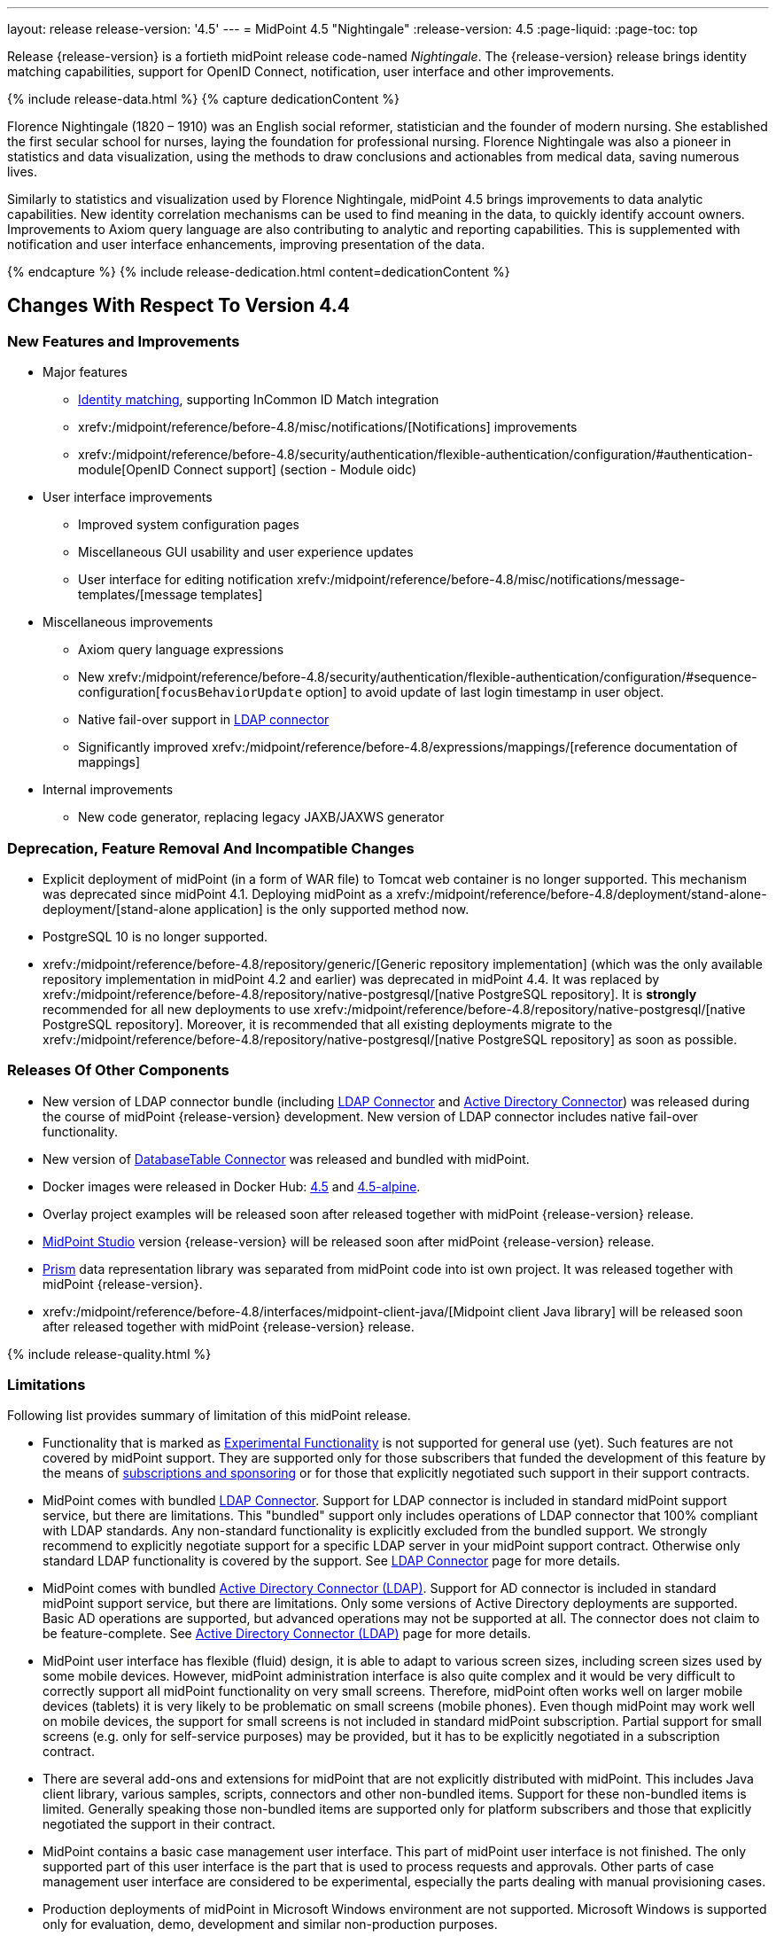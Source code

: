 ---
layout: release
release-version: '4.5'
---
= MidPoint 4.5 "Nightingale"
:release-version: 4.5
:page-liquid:
:page-toc: top

Release {release-version} is a fortieth midPoint release code-named _Nightingale_.
The {release-version} release brings identity matching capabilities, support for OpenID Connect, notification, user interface and other improvements.

++++
{% include release-data.html %}
++++

++++
{% capture dedicationContent %}
<p>
    Florence Nightingale (1820 – 1910) was an English social reformer, statistician and the founder of modern nursing. She established the first secular school for nurses, laying the foundation for professional nursing. Florence Nightingale was also a pioneer in statistics and data visualization, using the methods to draw conclusions and actionables from medical data, saving numerous lives.
</p>
<p>
    Similarly to statistics and visualization used by Florence Nightingale, midPoint 4.5 brings improvements to data analytic capabilities. New identity correlation mechanisms can be used to find meaning in the data, to quickly identify account owners. Improvements to Axiom query language are also contributing to analytic and reporting capabilities. This is supplemented with notification and user interface enhancements, improving presentation of the data.
</p>
{% endcapture %}
{% include release-dedication.html content=dedicationContent %}
++++

== Changes With Respect To Version 4.4

=== New Features and Improvements

* Major features

** xref:/midpoint/projects/idmatch/implementation/implementation/[Identity matching], supporting InCommon ID Match integration

** xrefv:/midpoint/reference/before-4.8/misc/notifications/[Notifications] improvements

** xrefv:/midpoint/reference/before-4.8/security/authentication/flexible-authentication/configuration/#authentication-module[OpenID Connect support] (section - Module oidc)


* User interface improvements

** Improved system configuration pages

** Miscellaneous GUI usability and user experience updates

** User interface for editing notification xrefv:/midpoint/reference/before-4.8/misc/notifications/message-templates/[message templates]


* Miscellaneous improvements

** Axiom query language expressions

** New xrefv:/midpoint/reference/before-4.8/security/authentication/flexible-authentication/configuration/#sequence-configuration[`focusBehaviorUpdate` option] to avoid update of last login timestamp in user object.

** Native fail-over support in xref:/connectors/connectors/com.evolveum.polygon.connector.ldap.LdapConnector/[LDAP connector]

** Significantly improved xrefv:/midpoint/reference/before-4.8/expressions/mappings/[reference documentation of mappings]


* Internal improvements

** New code generator, replacing legacy JAXB/JAXWS generator

=== Deprecation, Feature Removal And Incompatible Changes

* Explicit deployment of midPoint (in a form of WAR file) to Tomcat web container is no longer supported.
This mechanism was deprecated since midPoint 4.1.
Deploying midPoint as a xrefv:/midpoint/reference/before-4.8/deployment/stand-alone-deployment/[stand-alone application] is the only supported method now.

* PostgreSQL 10 is no longer supported.

* xrefv:/midpoint/reference/before-4.8/repository/generic/[Generic repository implementation] (which was the only available repository implementation in midPoint 4.2 and earlier) was deprecated in midPoint 4.4.
It was replaced by xrefv:/midpoint/reference/before-4.8/repository/native-postgresql/[native PostgreSQL repository].
It is *strongly* recommended for all new deployments to use xrefv:/midpoint/reference/before-4.8/repository/native-postgresql/[native PostgreSQL repository].
Moreover, it is recommended that all existing deployments migrate to the xrefv:/midpoint/reference/before-4.8/repository/native-postgresql/[native PostgreSQL repository] as soon as possible.

=== Releases Of Other Components

* New version of LDAP connector bundle (including xref:/connectors/connectors/com.evolveum.polygon.connector.ldap.LdapConnector/[LDAP Connector] and xref:/connectors/connectors/com.evolveum.polygon.connector.ldap.ad.AdLdapConnector/[Active Directory Connector]) was released during the course of midPoint {release-version} development.
  New version of LDAP connector includes native fail-over functionality.

* New version of xref:/connectors/connectors/org.identityconnectors.databasetable.DatabaseTableConnector/[DatabaseTable Connector] was released and bundled with midPoint.

* Docker images were released in Docker Hub: https://hub.docker.com/layers/midpoint/evolveum/midpoint/4.5/images/sha256-e394f3a8c5938503a85d1c60c70fb08803f66966551146591406e9aea0e4f23b?context=explore[4.5] and https://hub.docker.com/layers/midpoint/evolveum/midpoint/4.5-alpine/images/sha256-d2f901cbbdf402ccc9a75702840ee2e8d17dc52353cef755668c5817dd2bfb76?context=explore[4.5-alpine].

* Overlay project examples will be released soon after released together with midPoint {release-version} release.

* xref:/midpoint/tools/studio/[MidPoint Studio] version {release-version} will be released soon after midPoint {release-version} release.

* xref:/midpoint/devel/prism/[Prism] data representation library was separated from midPoint code into ist own project.
It was released together with midPoint {release-version}.

* xrefv:/midpoint/reference/before-4.8/interfaces/midpoint-client-java/[Midpoint client Java library] will be released soon after released together with midPoint {release-version} release.


++++
{% include release-quality.html %}
++++

=== Limitations

Following list provides summary of limitation of this midPoint release.

* Functionality that is marked as xref:/midpoint/versioning/experimental/[Experimental Functionality] is not supported for general use (yet).
Such features are not covered by midPoint support.
They are supported only for those subscribers that funded the development of this feature by the means of xref:/support/subscription-sponsoring/[subscriptions and sponsoring] or for those that explicitly negotiated such support in their support contracts.

* MidPoint comes with bundled xref:/connectors/connectors/com.evolveum.polygon.connector.ldap.LdapConnector/[LDAP Connector].
Support for LDAP connector is included in standard midPoint support service, but there are limitations.
This "bundled" support only includes operations of LDAP connector that 100% compliant with LDAP standards.
Any non-standard functionality is explicitly excluded from the bundled support.
We strongly recommend to explicitly negotiate support for a specific LDAP server in your midPoint support contract.
Otherwise only standard LDAP functionality is covered by the support.
See xref:/connectors/connectors/com.evolveum.polygon.connector.ldap.LdapConnector/[LDAP Connector] page for more details.

* MidPoint comes with bundled xref:/connectors/connectors/com.evolveum.polygon.connector.ldap.ad.AdLdapConnector/[Active Directory Connector (LDAP)].
Support for AD connector is included in standard midPoint support service, but there are limitations.
Only some versions of Active Directory deployments are supported.
Basic AD operations are supported, but advanced operations may not be supported at all.
The connector does not claim to be feature-complete.
See xref:/connectors/connectors/com.evolveum.polygon.connector.ldap.ad.AdLdapConnector/[Active Directory Connector (LDAP)] page for more details.

* MidPoint user interface has flexible (fluid) design, it is able to adapt to various screen sizes, including screen sizes used by some mobile devices.
However, midPoint administration interface is also quite complex and it would be very difficult to correctly support all midPoint functionality on very small screens.
Therefore, midPoint often works well on larger mobile devices (tablets) it is very likely to be problematic on small screens (mobile phones).
Even though midPoint may work well on mobile devices, the support for small screens is not included in standard midPoint subscription.
Partial support for small screens (e.g. only for self-service purposes) may be provided, but it has to be explicitly negotiated in a subscription contract.

* There are several add-ons and extensions for midPoint that are not explicitly distributed with midPoint.
This includes Java client library, various samples, scripts, connectors and other non-bundled items.
Support for these non-bundled items is limited.
Generally speaking those non-bundled items are supported only for platform subscribers and those that explicitly negotiated the support in their contract.

* MidPoint contains a basic case management user interface.
This part of midPoint user interface is not finished.
The only supported part of this user interface is the part that is used to process requests and approvals.
Other parts of case management user interface are considered to be experimental, especially the parts dealing with manual provisioning cases.

* Production deployments of midPoint in Microsoft Windows environment are not supported.
Microsoft Windows is supported only for evaluation, demo, development and similar non-production purposes.

* Identity matching developed in midPoint 4.5 is supported only for integration with ID Match API.
Newly-developed internal correlators and all other correlation functionality developed in midPoint 4.5 is considered _experimental_.
The correlation functionality present in midPoint 4.4 (and older) is still fully functional and supported.

This list is just an overview, it may not be complete.
Please see the documentation regarding detailed limitations of individual features.

== Platforms

MidPoint is known to work well in the following deployment environment.
The following list is list of *tested* platforms, i.e. platforms that midPoint team or reliable partners personally tested with this release.
The version numbers in parentheses are the actual version numbers used for the tests.

It is very likely that midPoint will also work in similar environments.
But only the versions specified below are supported as part of midPoint subscription and support programs - unless a different version is explicitly agreed in the contract.

=== Operating System

MidPoint is likely to work on any operating system that supports the Java platform.
However, for *production deployment*, only some operating systems are supported:

* Linux (x86_64)

We are positive that MidPoint can be successfully installed on other operating systems, especially macOS and Microsoft Windows desktop.
Such installations can be used to for evaluation, demonstration or development purposes.
However, we do not support these operating systems for production environments.
The tooling for production use is not maintained, such as various run control (start/stop) script, low-administration and migration tools, backup and recovery support and so on.

=== Java

* OpenJDK 11 (11.0.14).

* OpenJDK 17.
This is a *recommended* platform.

OpenJDK 17 is a recommended Java platform to run midPoint.

Support for Oracle builds of JDK is provided only for the period in which Oracle provides public support (free updates) for their builds.
As far as we are aware, free updates for Oracle JDK 11 are no longer available.
Which means that Oracle JDK 11 is not supported for MidPoint anymore.
MidPoint is an open source project, and as such it relies on open source components.
We cannot provide support for platform that do not have public updates as we would not have access to those updates, and therefore we cannot reproduce and fix issues.
Use of open source OpenJDK builds with public support is recommended instead of proprietary builds.


=== Databases

Since midPoint 4.4, midPoint comes with two repository implementations: _native_ and _generic_.
Native PostgreSQL repository implementation is strongly recommended for all production deployments.

See xrefv:/midpoint/reference/before-4.8/repository/repository-database-support/[] for more details.

Since midPoint 4.0, *PostgreSQL is the recommended database* for midPoint deployments.
Our strategy is to officially support the latest stable version of PostgreSQL database (to the practically possible extent).
PostgreSQL database is the only database with clear long-term support plan in midPoint.
We make no commitments for future support of any other database engines.
See xrefv:/midpoint/reference/before-4.8/repository/repository-database-support/[] page for the details.
Only a direct connection from midPoint to the database engine is supported.
Database and/or SQL proxies, database load balancers or any other devices (e.g. firewalls) that alter the communication are not supported.

==== Native Database Support

xrefv:/midpoint/reference/before-4.8/repository/native-postgresql/[Native PostgreSQL repository implementation] is developed and tuned specially for PostgreSQL database, taking advantage of native database features, providing improved performance and scalability.

This is now the *primary and recommended repository* for midPoint deployments.
Following database engines are supported:

* PostgreSQL 14 or 13

==== Generic Database Support (deprecated)

xrefv:/midpoint/reference/before-4.8/repository/generic/[Generic repository implementation] is based on object-relational mapping abstraction (Hibernate), supporting several database engines with the same code.
Following database engines are supported with this implementation:

* H2 (embedded).
Supported only in embedded mode.
Not supported for production deployments.
Only the version specifically bundled with midPoint is supported. +
H2 is intended only for development, demo and similar use cases.
It is *not* supported for any production use.
Also, upgrade of deployments based on H2 database are not supported.

* PostgreSQL 14, 13, 12, 11.

* Oracle 12c

* Microsoft SQL Server 2019, 2016 SP1

Support for xrefv:/midpoint/reference/before-4.8/repository/generic/[generic repository implementation] together with all the database engines supported by this implementation is *deprecated*.
It is *strongly recommended* to migrate to xrefv:/midpoint/reference/before-4.8/repository/native-postgresql/[native PostgreSQL repository implementation] as soon as possible.
See xrefv:/midpoint/reference/before-4.8/repository/repository-database-support/[] for more details.

=== Supported Browsers

* Firefox
* Safari
* Chrome
* Edge
* Opera

Any recent version of the browsers is supported.
That means any stable stock version of the browser released in the last two years.
We formally support only stock, non-customized versions of the browsers without any extensions or other add-ons.
According to the experience most extensions should work fine with midPoint.
However, it is not possible to test midPoint with all of them and support all of them.
Therefore, if you chose to use extensions or customize the browser in any non-standard way you are doing that on your own risk.
We reserve the right not to support customized web browsers.

== Important Bundled Components

[%autowidth]
|===
| Component | Version | Description

| Tomcat
| 9.0.48
| Web container

| ConnId
| 1.5.0.18
| ConnId Connector Framework

| xref:/connectors/connectors/com.evolveum.polygon.connector.ldap.LdapConnector/[LDAP connector bundle]
| 3.4
| LDAP and Active Directory

| xref:/connectors/connectors/com.evolveum.polygon.connector.csv.CsvConnector/[CSV connector]
| 2.4
| Connector for CSV files

| xref:/connectors/connectors/org.identityconnectors.databasetable.DatabaseTableConnector/[DatabaseTable connector]
| 1.4.9.1
| Connector for simple database tables

|===

++++
{% include release-download.html %}
++++

== Upgrade

MidPoint is a software designed with easy upgradeability in mind.
We do our best to maintain strong backward compatibility of midPoint data model, configuration and system behavior.
However, midPoint is also very flexible and comprehensive software system with a very rich data model.
It is not humanly possible to test all the potential upgrade paths and scenarios.
Also, some changes in midPoint behavior are inevitable to maintain midPoint development pace.
Therefore, there may be some manual actions and configuration changes that need to be done during upgrades, mostly related to xref:/midpoint/versioning/feature-lifecycle/[feature lifecycle].

This section provides overall overview of the changes and upgrade procedures.
Although we try to our best, it is not possible to foresee all possible uses of midPoint.
Therefore, the information provided in this section are for information purposes only without any guarantees of completeness.
In case of any doubts about upgrade or behavior changes please use services associated with xref:/support/subscription-sponsoring/[midPoint subscription programs].

Please refer to the xrefv:/midpoint/reference/before-4.8/upgrade/upgrade-guide/[] for general instructions and description of the upgrade process.
The guide describes the steps applicable for upgrades of all midPoint releases.
Following sections provide details regarding release {release-version}.

=== Upgrade From MidPoint 4.4.x

MidPoint {release-version} data model is backwards compatible with previous midPoint version.
Therefore xrefv:/midpoint/reference/before-4.8/upgrade/upgrade-guide/[the usual upgrade mechanism] can be used.
There are some important changes to keep in mind:

* Database schema needs to be upgraded using the xrefv:/midpoint/reference/before-4.8/upgrade/upgrade-guide/[usual mechanism].

Please see xrefv:/midpoint/reference/before-4.8/upgrade/upgrade-guide/[] for details.

* Version numbers of some bundled connectors have changed.
Therefore, connector references from the resource definitions that are using the bundled connectors need to be updated.

It is strongly recommended migrating to the xrefv:/midpoint/reference/before-4.8/repository/native-postgresql/[new native PostgreSQL repository implementation] for all deployments that have not migrated yet.
However, it is *not* recommended upgrading the system and migrating the repositories in one step.
It is recommended doing it in two separate steps.
Please see xrefv:/midpoint/reference/before-4.8/repository/native-postgresql/migration/[] for the details.

=== Upgrade From MidPoint Versions Older Than 4.4

Upgrade from midPoint versions older than 4.4 to midPoint {release-version} is not supported directly.
Please upgrade to midPoint 4.4.x first.

=== Changes In Initial Objects Since 4.4

MidPoint has a built-in set of "initial objects" that it will automatically create in the database if they are not present.
This includes vital objects for the system to be configured (e.g. role `Superuser` and user `administrator`).
These objects may change in some midPoint releases.
However, midPoint is conservative and avoids overwrite of customized configuration objects.
Therefore midPoint does not overwrite existing objects when they are already in the database.
This may result in upgrade problems if the existing object contains configuration that is no longer supported in a new version.
The following list contains a summary of changes to the initial objects in this midPoint release.
The complete new set of initial objects is in the `config/initial-objects` directory in both the source and binary distributions.
Although any problems caused by the change in initial objects is unlikely to occur, the implementors are advised to review the changes and assess the impact on case-by-case basis:

* `000-system-configuration.xml`: Added new archetypes for utility and system tasks, added archetypes for propagations tasks

* `027-archetype-correlation-case.xml`: New archetype for correlation cases

* `042-role-reviewer.xml`: Update authorization for page 'My work item' in role 'Reviewer'

* `140-report-certification-campaigns.xml`, `150-report-certification-cases.xml`: Fixed parsing support for YAML-formatted expression in Axiom Query

* `251-object-collection-resource-up.xml`, `260-object-collection-task-all.xml`, `261-object-collection-task-active.xml`: Converted search filters to Axiom query

* `262-object-collection-task-report.xml`: Converted search filters to Axiom query, fixed incorrect namespace

* `271-object-collection-audit-24h.xml`, `272-object-collection-audit-errors-24h.xml`, `273-object-collection-audit-modifications-24h.xml`, `330-object-collection-my-cases.xml`: Fixed parsing support for YAML-formatted expression in Axiom Query

* `5*-archetype-task-*.xml`: Cleanup of task archetypes (removed ownerRef, task name via focusMapping)

* `513-archetype-task-shadow-integrity-check.xml`, `514-archetype-task-shadows-refresh.xml`, `515-archetype-task-objects-delete.xml`, `516-archetype-task-shadows-delete-long-time-not-updated.xml`, `517-archetype-task-execute-change.xml`, `518-archetype-task-execute-deltas.xml`, `519-archetype-task-reindex-repository.xml`, `520-archetype-task-certification.xml`, `521-archetype-task-approval.xml`, `522-archetype-task-object-integrity-check.xml`, `530-archetype-task-validity.xml`, `531-archetype-task-trigger.xml`, `560-task-validity.xml`, `570-task-trigger.xml`: Added new archetypes for utility and system tasks

* `520-archetype-task-certification.xml`, `521-archetype-task-approval.xml`, `532-archetype-task-propagation.xml`, `533-archetype-task-multi-propagation.xml`: Added archetypes for propagations tasks

Please review link:https://github.com/Evolveum/midpoint/commits/master/gui/admin-gui/src/main/resources/initial-objects[source code history] for detailed list of changes.

TIP: Copies of initial object files are located in `config/initial-objects` directory of midPoint distribution packages. These files can be used as a reference during upgrades. On-line version can be found in https://github.com/Evolveum/midpoint/tree/v{release-version}/config/initial-objects[midPoint source code].

=== Bundled Connector Changes Since 4.4

* LDAP and AD connectors were upgraded to the latest available version 3.4.
See xref:/connectors/connectors/com.evolveum.polygon.connector.ldap.LdapConnector/[LDAP connector page] and xref:/connectors/connectors/com.evolveum.polygon.connector.ldap.ad.AdLdapConnector/[Active Directory connector page] for details.

* DatabaseTable connector was upgraded to the latest available version 1.4.9.1.
See xref:/connectors/connectors/org.identityconnectors.databasetable.DatabaseTableConnector/[DatabaseTable connector page] for details.


=== Behavior Changes Since 4.4

* Notifications

** Previously, if no transport was specified for `customNotifier`, `customTransport` was quietly implied.
This is no longer the case and the transport must be explicitly mentioned just like in any other notifier.
Custom notifier is actually in no way tied to the custom transport only - any transport can be used.

** Previously, schema allowed nesting notifiers, e.g. putting `simpleFocalObjectNotifier` inside `timeValidityNotifier` or any other notifier.
This is no longer possible, if there is any nesting of concrete notifiers in your System configuration object it must be removed.
Nesting inside `handler` element and inside `chained`/`forked` blocks is fine, although the latter is deprecated now.
This nested notifiers didn't do anything anyway, so it is unlikely anyone used them.

* Mappings

** Up to now, we have skipped association inbound mappings if there was no input value.
This was not consistent with the handling of other mappings.
This is now changed.
So, please make sure your mappings correctly treat null input values.
See https://github.com/Evolveum/midpoint/blob/v4.5/model/model-intest/src/test/resources/mapping/resource-dummy-autogreen.xml[resource-dummy-autogreen.xml] for an example.

** Names of classes and packages that are relevant for logging has been changed.
To log the inbound processing in details, one should now use `com.evolveum.midpoint.model.impl.lens.projector.focus.inbounds`

* Approvals

** Deprecated `isEnabled()` method on workflow/case manager.
Its value was driven by `workflow/enabled` `config.xml` property.
Now it was removed, because the flag is common for all cases - and this functionality is now
more deeply embedded in midPoint.
The disabling of Cases GUI section should now be done using other means (e.g. authorizations).

** Removed unused `GeneralChangeProcessor` from approvals (`workflow-impl`).
This module was originally created when Activiti was used, but it was never really used.
With Activiti removal in 4.0 it was practically dead.
Now it's finally removed.

=== Schema Changes Since 4.4

* `groupBy` in filters is no longer supported.

* Elements in SAML authentication configuration were changed, to match configuration of https://github.com/spring-projects/spring-security/tree/main/saml2/saml2-service-provider[Spring Security SAML2 service provider library].
There are some incompatible changes.
Please see https://github.com/Evolveum/midpoint/blob/v4.5/infra/schema/src/main/resources/xml/ns/public/common/common-security-3.xsd[schema definition] for details.


=== Important Internal Changes Since 4.4

These changes should not influence people that use midPoint "as is".
These changes should also not influence the XML/JSON/YAML-based customizations or scripting expressions that rely just on the provided library classes.
These changes will influence midPoint forks and deployments that are heavily customized using the Java components.

* Legacy JAXB/JAXWS code generator was replaced with a brand new code.
Generated code is almost completely compatible with the previous code.
Moreover, there are some new features (e.g. more convenient constructors/factories) that can be used in the new code.

* For performance reasons, user interface code is scanning only `com.evolveum` packages on classpath.
This can be changed using settings in `application.yml` file.
This change may influence Maven overlay projects that include GUI customizations.


++++
{% include release-issues.html %}
++++

Some of the known issues are listed below:

* There is a support to set up storage of credentials in either encrypted or hashed form.
There is also unsupported and undocumented option to turn off credential storage.
This option partially works, but there may be side effects and interactions.
This option is not fully supported yet.
Do not use it or use it only at your own risk.
It is not included in any midPoint support agreement.

* Native attribute with the name of 'id' cannot be currently used in midPoint (bug:MID-3872[]).
If the attribute name in the resource cannot be changed then the workaround is to force the use of legacy schema.
In that case midPoint will use the legacy ConnId attribute names (icfs:name and icfs:uid).

* We have seen issues upgrading H2 instances to a new version.
Generally speaking H2 is not supported for any particular use.
We try to make H2 work and we try to make it survive an upgrade, but there are occasional issues with H2 use and upgrade.
Make sure that you back up your data in a generic format (XML/JSON/YAML) in regular intervals to avoid losing them.
It is particularly important to back up your data before upgrades and when working with development version of midPoint.
